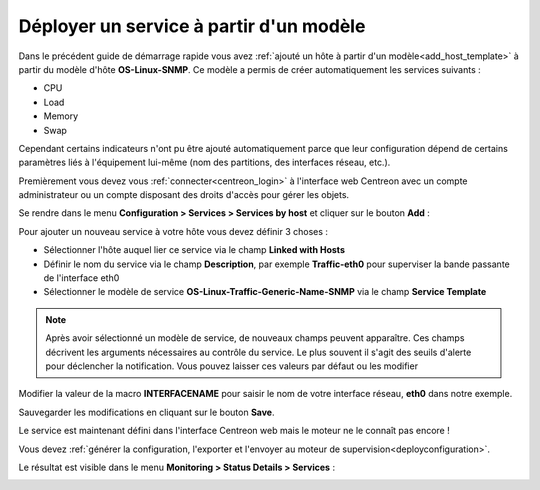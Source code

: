 ========================================
Déployer un service à partir d'un modèle
========================================

Dans le précédent guide de démarrage rapide vous avez 
:ref:`ajouté un hôte à partir d'un modèle<add_host_template>`
à partir du modèle d'hôte **OS-Linux-SNMP**. Ce modèle a permis de créer 
automatiquement les services suivants :

* CPU
* Load
* Memory
* Swap

Cependant certains indicateurs n'ont pu être ajouté automatiquement
parce que leur configuration dépend de certains paramètres liés à l'équipement
lui-même (nom des partitions, des interfaces réseau, etc.).

Premièrement vous devez vous :ref:`connecter<centreon_login>` à l'interface
web Centreon avec un compte administrateur ou un compte disposant des droits
d'accès pour gérer les objets.

Se rendre dans le menu **Configuration > Services > Services by host** et cliquer sur le
bouton **Add** :

.. image:: /_static/images/quick_start/add_service_menu.png
    :align: center

Pour ajouter un nouveau service à votre hôte vous devez définir 3 choses :

* Sélectionner l'hôte auquel lier ce service via le champ **Linked with Hosts**
* Définir le nom du service via le champ **Description**, par exemple **Traffic-eth0** pour superviser la bande passante de l'interface eth0
* Sélectionner le modèle de service **OS-Linux-Traffic-Generic-Name-SNMP** via le champ **Service Template**

.. note::
    Après avoir sélectionné un modèle de service, de nouveaux champs peuvent apparaître.
    Ces champs décrivent les arguments nécessaires au contrôle du service.
    Le plus souvent il s'agit des seuils d'alerte pour déclencher la notification.
    Vous pouvez laisser ces valeurs par défaut ou les modifier

Modifier la valeur de la macro **INTERFACENAME** pour saisir le nom de votre 
interface réseau, **eth0** dans	 notre exemple.

.. image:: /_static/images/quick_start/add_svc_template_form.png
    :align: center

Sauvegarder les modifications en cliquant sur le bouton **Save**.

.. image:: /_static/images/quick_start/add_svc_template_list.png
    :align: center

Le service est maintenant défini dans l'interface Centreon web mais le moteur ne le
connaît pas encore !

Vous devez :ref:`générer la configuration, l'exporter et l'envoyer au moteur de supervision<deployconfiguration>`.

Le résultat est visible dans le menu **Monitoring > Status Details > Services** :

.. image:: /_static/images/quick_start/add_svc_template_monitoring.png
    :align: center
